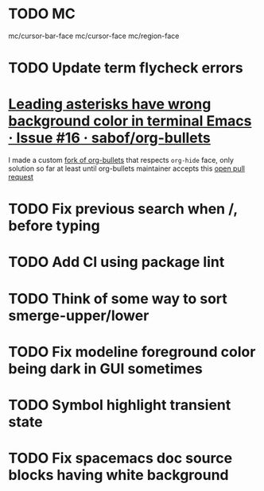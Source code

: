 #+SEQ_TODO: NEXT(t) TODO(t) | DONE(d) PARTIAL(p) CANCELLED(c)
* TODO MC
mc/cursor-bar-face
mc/cursor-face
mc/region-face
* TODO Update term flycheck errors
* [[https://github.com/sabof/org-bullets/issues/16][Leading asterisks have wrong background color in terminal Emacs · Issue #16 · sabof/org-bullets]]
  I made a custom [[https://github.com/roosta/org-bullets][fork of org-bullets]] that respects ~org-hide~ face, only solution
  so far at least until org-bullets maintainer accepts this [[https://github.com/sabof/org-bullets/pull/19][open pull request]]
* TODO Fix previous search when /, before typing
* TODO Add CI using package lint
* TODO Think of some way to sort smerge-upper/lower
* TODO Fix modeline foreground color being dark in GUI sometimes
* TODO Symbol highlight transient state
* TODO Fix spacemacs doc source blocks having white background
